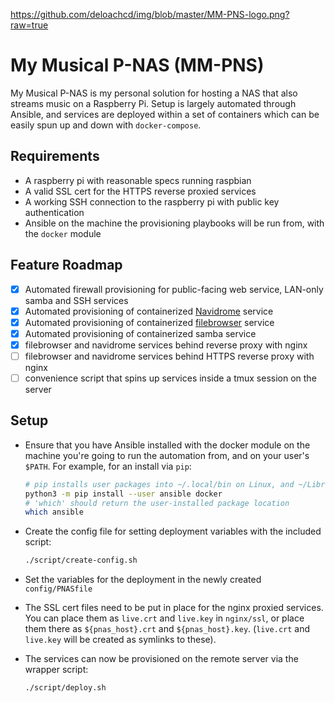 [[https://github.com/deloachcd/img/blob/master/MM-PNS-logo.png?raw=true]]

* My Musical P-NAS (MM-PNS)
My Musical P-NAS is my personal solution for hosting a NAS that also streams music on a
Raspberry Pi. Setup is largely automated through Ansible, and services are deployed within
a set of containers which can be easily spun up and down with ~docker-compose~.

** Requirements
- A raspberry pi with reasonable specs running raspbian
- A valid SSL cert for the HTTPS reverse proxied services
- A working SSH connection to the raspberry pi with public key authentication
- Ansible on the machine the provisioning playbooks will be run from, with the ~docker~ module
  
** Feature Roadmap
- [X] Automated firewall provisioning for public-facing web service, LAN-only samba and SSH services
- [X] Automated provisioning of containerized [[https://www.navidrome.org/][Navidrome]] service
- [X] Automated provisioning of containerized [[https://github.com/filebrowser/filebrowser][filebrowser]] service
- [X] Automated provisioning of containerized samba service
- [X] filebrowser and navidrome services behind reverse proxy with nginx
- [ ] filebrowser and navidrome services behind HTTPS reverse proxy with nginx
- [ ] convenience script that spins up services inside a tmux session on the server

** Setup
- Ensure that you have Ansible installed with the docker module on the machine you're going to run the automation
  from, and on your user's ~$PATH~. For example, for an install via ~pip~:
  #+begin_src sh
# pip installs user packages into ~/.local/bin on Linux, and ~/Library/Python/$version/bin on macOS
python3 -m pip install --user ansible docker
# 'which' should return the user-installed package location
which ansible 
  #+end_src
- Create the config file for setting deployment variables with the included script:
  #+begin_src sh
./script/create-config.sh
  #+end_src
- Set the variables for the deployment in the newly created ~config/PNASfile~
- The SSL cert files need to be put in place for the nginx proxied services.
  You can place them as ~live.crt~ and ~live.key~ in ~nginx/ssl~, or place them there as
  ~${pnas_host}.crt~ and ~${pnas_host}.key~. (~live.crt~ and ~live.key~ will be created as symlinks to these).
- The services can now be provisioned on the remote server via the wrapper script:
  #+begin_src sh
./script/deploy.sh 
  #+end_src
